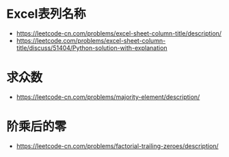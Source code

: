 * Excel表列名称
  + https://leetcode-cn.com/problems/excel-sheet-column-title/description/
  + https://leetcode.com/problems/excel-sheet-column-title/discuss/51404/Python-solution-with-explanation

* 求众数
  + https://leetcode-cn.com/problems/majority-element/description/

* 阶乘后的零
  + https://leetcode-cn.com/problems/factorial-trailing-zeroes/description/
